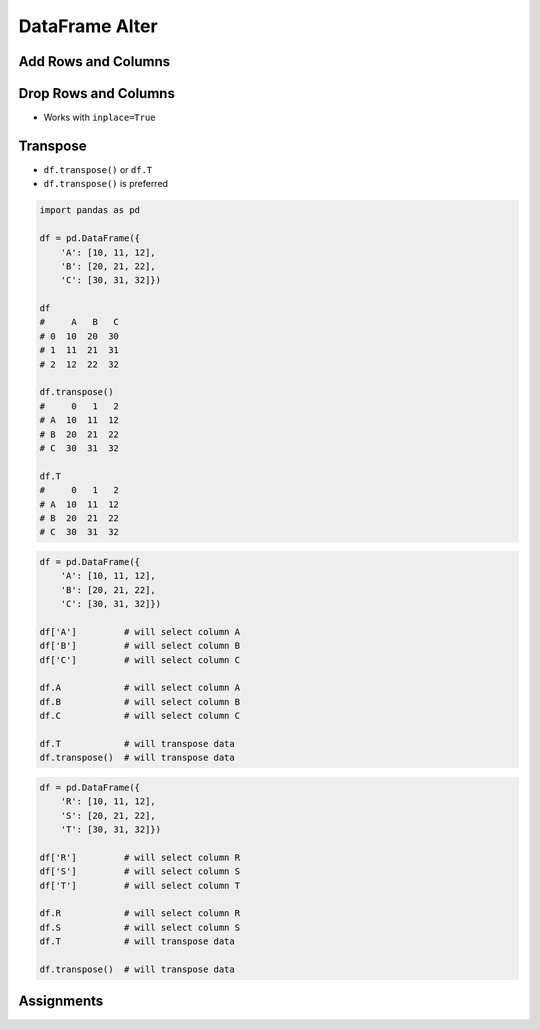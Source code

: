 ***************
DataFrame Alter
***************


Add Rows and Columns
====================
.. code-block:: python
    :caption: Add Column

    import pandas as pd

    df = pd.DataFrame({
        'A': [10, 11, 12],
        'B': [20, 21, 22],
        'C': [30, 31, 32]})

    df
    #     A   B   C
    # 0  10  20  30
    # 1  11  21  31
    # 2  12  22  32

    df['X'] = ['a', 'b', 'c']
    #     A   B   C  X
    # 0  10  20  30  a
    # 1  11  21  31  b
    # 2  12  22  32  c

    df['X'] = ['a', 'b']
    # ValueError: Length of values does not match length of index

    df['X'] = ['a', 'b', 'c', 'd']
    # ValueError: Length of values does not match length of index

    df['Z'] = np.arange(3.0)
    #     A   B   C    Z
    # 0  10  20  30  0.0
    # 1  11  21  31  1.0
    # 2  12  22  32  2.0


Drop Rows and Columns
=====================
* Works with ``inplace=True``

.. code-block:: python
    :caption: Drop Column

    import pandas as pd

    df = pd.DataFrame({
        'A': [10, 11, 12],
        'B': [20, 21, 22],
        'C': [30, 31, 32]})

    df
    #     A   B   C
    # 0  10  20  30
    # 1  11  21  31
    # 2  12  22  32

    df.drop('A', axis='columns')
    #     B   C
    # 0  20  30
    # 1  21  31
    # 2  22  32

    df.drop(columns='A')
    #     B   C
    # 0  20  30
    # 1  21  31
    # 2  22  32

    df.drop(columns=['A', 'B'])
    #     C
    # 0  30
    # 1  31
    # 2  32

.. code-block:: python
    :caption: Drop Row

    import pandas as pd

    df = pd.DataFrame({
        'A': [10, 11, 12],
        'B': [20, 21, 22],
        'C': [30, 31, 32]})

    df
    #     A   B   C
    # 0  10  20  30
    # 1  11  21  31
    # 2  12  22  32

    df.drop(1)
    #     A   B   C
    # 0  10  20  30
    # 2  12  22  32

    df.drop([0, 2])
    #     A   B   C
    # 1  11  21  31

    rows = df1[:2].index
    df.drop(rows)
    #     A   B   C
    # 2  12  22  32

.. code-block:: python
    :caption: Drop from Timeseries

    import pandas as pd
    import numpy as np
    np.random.seed(0)

    df = pd.DataFrame(
        columns = ['Morning', 'Noon', 'Evening', 'Midnight'],
        index = pd.date_range('1999-12-30', periods=7),
        data = np.random.randn(7, 4))

    df
    #              Morning      Noon   Evening  Midnight
    # 1999-12-30  1.764052  0.400157  0.978738  2.240893
    # 1999-12-31  1.867558 -0.977278  0.950088 -0.151357
    # 2000-01-01 -0.103219  0.410599  0.144044  1.454274
    # 2000-01-02  0.761038  0.121675  0.443863  0.333674
    # 2000-01-03  1.494079 -0.205158  0.313068 -0.854096
    # 2000-01-04 -2.552990  0.653619  0.864436 -0.742165
    # 2000-01-05  2.269755 -1.454366  0.045759 -0.187184

    df.drop('1999-12-30')
    # Traceback (most recent call last):
    #    ...
    # KeyError: "['1999-12-30'] not found in axis"

    df.drop(pd.Timestamp('1999-12-30'))
    #              Morning      Noon   Evening  Midnight
    # 1999-12-30  1.764052  0.400157  0.978738  2.240893
    # 1999-12-31  1.867558 -0.977278  0.950088 -0.151357
    # 2000-01-01 -0.103219  0.410599  0.144044  1.454274
    # 2000-01-02  0.761038  0.121675  0.443863  0.333674
    # 2000-01-03  1.494079 -0.205158  0.313068 -0.854096
    # 2000-01-04 -2.552990  0.653619  0.864436 -0.742165
    # 2000-01-05  2.269755 -1.454366  0.045759 -0.187184


Transpose
=========
* ``df.transpose()`` or ``df.T``
* ``df.transpose()`` is preferred

.. code-block:: python

    import pandas as pd

    df = pd.DataFrame({
        'A': [10, 11, 12],
        'B': [20, 21, 22],
        'C': [30, 31, 32]})

    df
    #     A   B   C
    # 0  10  20  30
    # 1  11  21  31
    # 2  12  22  32

    df.transpose()
    #     0   1   2
    # A  10  11  12
    # B  20  21  22
    # C  30  31  32

    df.T
    #     0   1   2
    # A  10  11  12
    # B  20  21  22
    # C  30  31  32

.. code-block:: python

    df = pd.DataFrame({
        'A': [10, 11, 12],
        'B': [20, 21, 22],
        'C': [30, 31, 32]})

    df['A']         # will select column A
    df['B']         # will select column B
    df['C']         # will select column C

    df.A            # will select column A
    df.B            # will select column B
    df.C            # will select column C

    df.T            # will transpose data
    df.transpose()  # will transpose data

.. code-block:: python

    df = pd.DataFrame({
        'R': [10, 11, 12],
        'S': [20, 21, 22],
        'T': [30, 31, 32]})

    df['R']         # will select column R
    df['S']         # will select column S
    df['T']         # will select column T

    df.R            # will select column R
    df.S            # will select column S
    df.T            # will transpose data

    df.transpose()  # will transpose data


Assignments
===========
.. todo:: Create assignments
